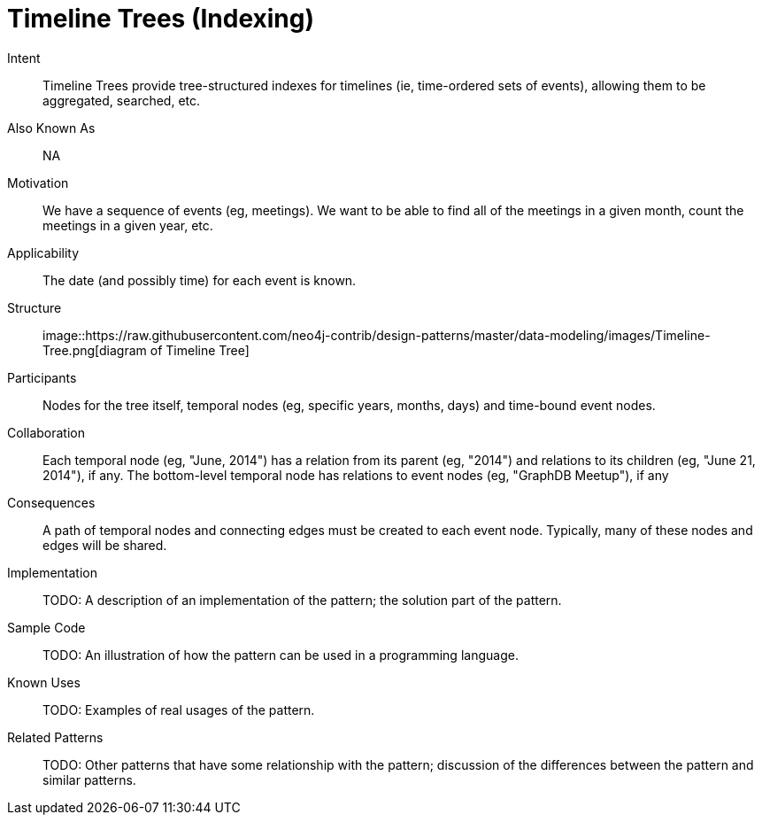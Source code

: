 = Timeline Trees (Indexing)

Intent::

Timeline Trees provide tree-structured indexes for timelines
(ie, time-ordered sets of events), allowing them to be aggregated, searched, etc.

Also Known As::

NA

Motivation::

We have a sequence of events (eg, meetings).
We want to be able to find all of the meetings in a given month,
count the meetings in a given year, etc.

Applicability::

The date (and possibly time) for each event is known.

Structure::

image::https://raw.githubusercontent.com/neo4j-contrib/design-patterns/master/data-modeling/images/Timeline-Tree.png[diagram of Timeline Tree]

Participants::

Nodes for the tree itself, temporal nodes (eg, specific years, months, days)
and time-bound event nodes.

Collaboration::

Each temporal node (eg, "June, 2014") has a relation from its parent (eg, "2014")
and relations to its children (eg, "June 21, 2014"), if any.
The bottom-level temporal node has relations to event nodes (eg, "GraphDB Meetup"), if any

Consequences::

A path of temporal nodes and connecting edges must be created to each event node.
Typically, many of these nodes and edges will be shared.

Implementation::

TODO: A description of an implementation of the pattern; the solution part of the pattern.

Sample Code::

TODO: An illustration of how the pattern can be used in a programming language.

Known Uses::

TODO: Examples of real usages of the pattern.

Related Patterns::

TODO: Other patterns that have some relationship with the pattern;
discussion of the differences between the pattern and similar patterns.

